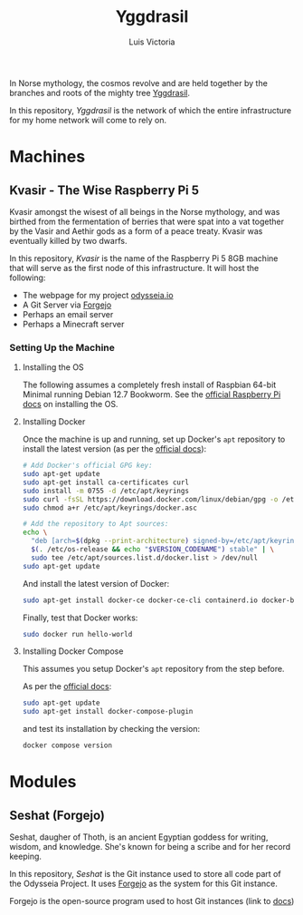 #+title: Yggdrasil
#+author: Luis Victoria

#+BEGIN_HTML
<div align="center">
  <img src="/img/yggdrasil-logo-500.png" width="300"/>
</div>
#+END_HTML

In Norse mythology, the cosmos revolve and are held together by the branches and roots of the mighty tree [[https://norse-mythology.org/cosmology/yggdrasil-and-the-well-of-urd/][Yggdrasil]].

In this repository, /Yggdrasil/ is the network of which the entire infrastructure for my home network will come to rely on.

* Machines
** Kvasir - The Wise Raspberry Pi 5
Kvasir amongst the wisest of all beings in the Norse mythology, and was birthed from the fermentation of berries that were spat into a vat together by the Vasir and Aethir gods as a form of a peace treaty. Kvasir was eventually killed by two dwarfs.

In this repository, /Kvasir/ is the name of the Raspberry Pi 5 8GB machine that will serve as the first node of this infrastructure. It will host the following:

- The webpage for my project [[http://odysseia.io/][odysseia.io]]
- A Git Server via [[https://forgejo.org/][Forgejo]]
- Perhaps an email server
- Perhaps a Minecraft server

*** Setting Up the Machine
**** Installing the OS
The following assumes a completely fresh install of Raspbian 64-bit Minimal running Debian 12.7 Bookworm. See the  [[https://www.raspberrypi.com/documentation/computers/getting-started.html#installing-the-operating-system][official Raspberry Pi docs]] on installing the OS.

**** Installing Docker
Once the machine is up and running, set up Docker's ~apt~ repository to install the latest version (as per the [[https://docs.docker.com/engine/install/debian/#install-using-the-repository][official docs]]):
#+begin_src sh
  # Add Docker's official GPG key:
  sudo apt-get update
  sudo apt-get install ca-certificates curl
  sudo install -m 0755 -d /etc/apt/keyrings
  sudo curl -fsSL https://download.docker.com/linux/debian/gpg -o /etc/apt/keyrings/docker.asc
  sudo chmod a+r /etc/apt/keyrings/docker.asc

  # Add the repository to Apt sources:
  echo \
    "deb [arch=$(dpkg --print-architecture) signed-by=/etc/apt/keyrings/docker.asc] https://download.docker.com/linux/debian \
    $(. /etc/os-release && echo "$VERSION_CODENAME") stable" | \
    sudo tee /etc/apt/sources.list.d/docker.list > /dev/null
  sudo apt-get update
#+end_src

And install the latest version of Docker:
#+begin_src sh
  sudo apt-get install docker-ce docker-ce-cli containerd.io docker-buildx-plugin docker-compose-plugin
#+end_src

Finally, test that Docker works:
#+begin_src sh
  sudo docker run hello-world
#+end_src

**** Installing Docker Compose
This assumes you setup Docker's ~apt~ repository from the step before.

As per the [[https://docs.docker.com/compose/install/linux/#install-using-the-repository][official docs]]:
#+begin_src sh
  sudo apt-get update
  sudo apt-get install docker-compose-plugin
#+end_src

and test its installation by checking the version:
#+begin_src sh
  docker compose version
#+end_src

* Modules
** Seshat (Forgejo)
Seshat, daugher of Thoth, is an ancient Egyptian goddess for writing, wisdom, and knowledge. She's known for being a scribe and for her record keeping.

In this repository, /Seshat/ is the Git instance used to store all code part of the Odysseia Project. It uses [[https://forgejo.org/][Forgejo]] as the system for this Git instance.

Forgejo is the open-source program used to host Git instances (link to [[https://forgejo.org/docs/latest/admin/installation-docker/][docs]])
